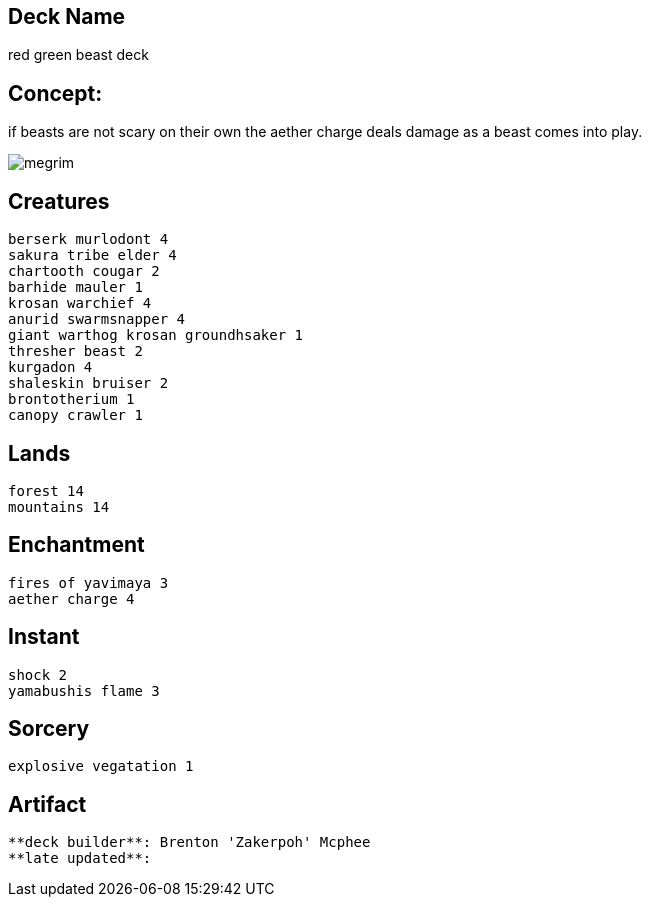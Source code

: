 == Deck Name
red green beast deck



== Concept:
if beasts are not scary on their own the aether charge deals damage as a beast comes into play. 


image:https://www.cardkingdom.com/images/magic-the-gathering/onslaught/aether-charge-17219-thumb.jpg[megrim]


== Creatures
----
berserk murlodont 4
sakura tribe elder 4
chartooth cougar 2
barhide mauler 1
krosan warchief 4
anurid swarmsnapper 4
giant warthog krosan groundhsaker 1
thresher beast 2
kurgadon 4
shaleskin bruiser 2
brontotherium 1
canopy crawler 1 
----


== Lands 
----
forest 14
mountains 14
----


== Enchantment
----
fires of yavimaya 3
aether charge 4
----


== Instant
----
shock 2
yamabushis flame 3
----


== Sorcery
----
explosive vegatation 1
----


== Artifact
----
----



----
**deck builder**: Brenton 'Zakerpoh' Mcphee
**late updated**:
----